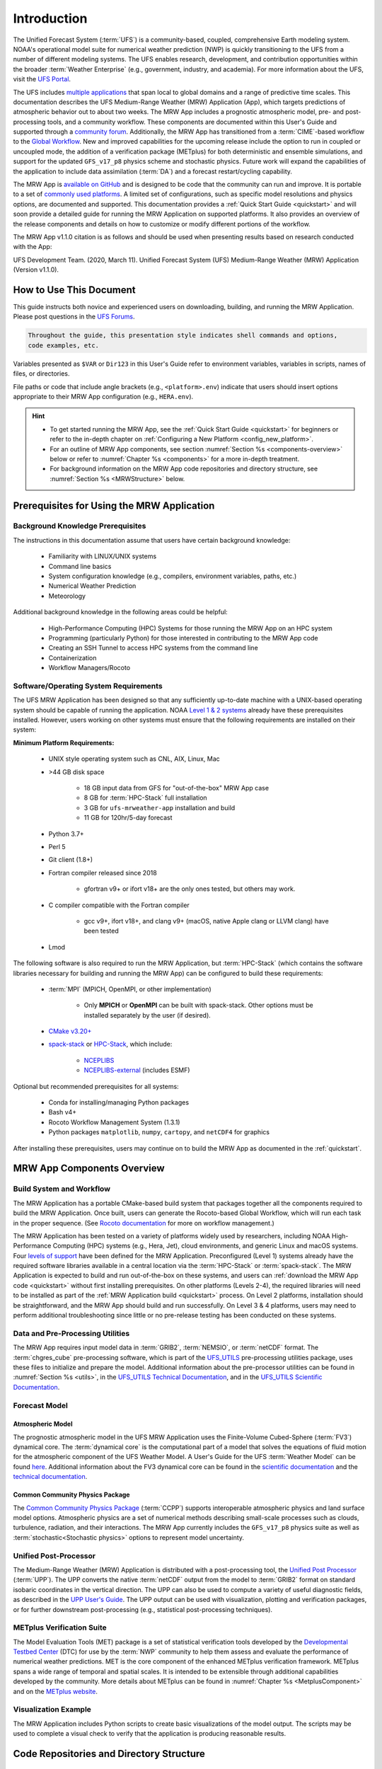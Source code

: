 .. _introduction:

****************
Introduction
****************

The Unified Forecast System (:term:`UFS`) is a community-based, coupled, comprehensive Earth modeling system. NOAA's operational model suite for numerical weather prediction (NWP) is quickly transitioning to the UFS from a number of different modeling systems. The UFS enables research, development, and contribution opportunities within the broader :term:`Weather Enterprise` (e.g., government, industry, and academia). For more information about the UFS, visit the `UFS Portal <https://ufscommunity.org/>`__.

The UFS includes `multiple applications <https://ufscommunity.org/science/aboutapps/>`__ that span local to global domains and a range of predictive time scales. This documentation describes the UFS Medium-Range Weather (MRW) Application (App), which targets predictions of atmospheric behavior out to about two weeks. The MRW App includes a prognostic atmospheric model, pre- and post-processing tools, and a community workflow. These components are documented within this User's Guide and supported through a `community forum <https://forums.ufscommunity.org/>`__. Additionally, the MRW App has transitioned from a :term:`CIME`-based workflow to the `Global Workflow <https://github.com/NOAA-EMC/global-workflow/>`__. New and improved capabilities for the upcoming release include the option to run in coupled or uncoupled mode, the addition of a verification package (METplus) for both deterministic and ensemble simulations, and support for the updated ``GFS_v17_p8`` physics scheme and stochastic physics. Future work will expand the capabilities of the application to include data assimilation (:term:`DA`) and a forecast restart/cycling capability.

..
   COMMENT: GitHub Discussions aren't live yet for the MRW, but aren't we deprecating the forums soon? Could post in global-workflow Discussions? https://github.com/NOAA-EMC/global-workflow/discussions

The MRW App is `available on GitHub <https://github.com/ufs-community/ufs-mrweather-app.git>`__ and is designed to be code that the community can run and improve. It is portable to a set of `commonly used platforms <https://github.com/ufs-community/ufs-mrweather-app/wiki/Supported-Platforms-and-Compilers-for-MRW-App>`__. A limited set of configurations, such as specific model resolutions and physics options, are documented and supported. This documentation provides a :ref:`Quick Start Guide <quickstart>` and will soon provide a detailed guide for running the MRW Application on supported platforms. It also provides an overview of the release components and details on how to customize or modify different portions of the workflow.

The MRW App v1.1.0 citation is as follows and should be used when presenting results based on research conducted with the App: 

UFS Development Team. (2020, March 11). Unified Forecast System (UFS) Medium-Range Weather (MRW) Application (Version v1.1.0). 

..
   COMMENT: Update release number/links.
   COMMENT: Is the "future work" section accurate?
   COMMENT: Add v2.0.0 wiki page!
   COMMENT: Add "Zenodo. https://doi.org/........."

===========================
How to Use This Document
===========================

This guide instructs both novice and experienced users on downloading, building, and running the MRW Application. Please post questions in the `UFS Forums <https://forums.ufscommunity.org/>`__.

..
   COMMENT: Or post in GitHub Discussions? (not live yet) Or global-workflow Discussions? https://github.com/NOAA-EMC/global-workflow/discussions

.. code-block:: console

   Throughout the guide, this presentation style indicates shell commands and options, 
   code examples, etc.

Variables presented as ``$VAR`` or ``Dir123`` in this User's Guide refer to environment variables, variables in scripts, names of files, or directories. 

File paths or code that include angle brackets (e.g., ``<platform>.env``) indicate that users should insert options appropriate to their MRW App configuration (e.g., ``HERA.env``). 

.. hint:: 
   * To get started running the MRW App, see the :ref:`Quick Start Guide <quickstart>` for beginners or refer to the in-depth chapter on :ref:`Configuring a New Platform <config_new_platform>`.
   * For an outline of MRW App components, see section :numref:`Section %s <components-overview>` below or refer to :numref:`Chapter %s <components>` for a more in-depth treatment.
   * For background information on the MRW App code repositories and directory structure, see :numref:`Section %s <MRWStructure>` below. 

   ..
      COMMENT: Change config new platform ref to ":ref:`Running the Medium-Range Weather Application <build-mrw>`." once it's added. 


.. _MRWPrerequisites:

===============================================
Prerequisites for Using the MRW Application
===============================================

Background Knowledge Prerequisites
=====================================

The instructions in this documentation assume that users have certain background knowledge: 

   * Familiarity with LINUX/UNIX systems
   * Command line basics
   * System configuration knowledge (e.g., compilers, environment variables, paths, etc.)
   * Numerical Weather Prediction
   * Meteorology

..
   COMMENT: Add subpoints!

Additional background knowledge in the following areas could be helpful:

   * High-Performance Computing (HPC) Systems for those running the MRW App on an HPC system
   * Programming (particularly Python) for those interested in contributing to the MRW App code
   * Creating an SSH Tunnel to access HPC systems from the command line
   * Containerization
   * Workflow Managers/Rocoto

..
   COMMENT: Eliminate containerization?

.. _software-prereqs

Software/Operating System Requirements
=========================================
The UFS MRW Application has been designed so that any sufficiently up-to-date machine with a UNIX-based operating system should be capable of running the application. NOAA `Level 1 & 2 systems <https://github.com/ufs-community/ufs-mrweather-app/wiki/Supported-Platforms-and-Compilers-for-MRW-App>`__ already have these prerequisites installed. However, users working on other systems must ensure that the following requirements are installed on their system: 

**Minimum Platform Requirements:**

   * UNIX style operating system such as CNL, AIX, Linux, Mac

   ..
      COMMENT: Does it need to be POSIX-compliant, too, as w/SRW, or is that implied? 

   * >44 GB disk space

      * 18 GB input data from GFS for "out-of-the-box" MRW App case
      * 8 GB for :term:`HPC-Stack` full installation
      * 3 GB for ``ufs-mrweather-app`` installation and build
      * 11 GB for 120hr/5-day forecast 
   
   ..
      COMMENT: Update disk space requirements once "out-of-the-box" case, data, & tests are settled on. CHANGE/REVISE all numbers above for accuracy!!!
      COMMENT: What are the memory requirements?

   * Python 3.7+
   
   ..
      COMMENT: Add: ", including prerequisite packages ``jinja2``, ``pyyaml`` and ``f90nml``"??? Or is that just SRW?

   * Perl 5

   * Git client (1.8+)

   * Fortran compiler released since 2018

      * gfortran v9+ or ifort v18+ are the only ones tested, but others may work.

   * C compiler compatible with the Fortran compiler

      * gcc v9+, ifort v18+, and clang v9+ (macOS, native Apple clang or LLVM clang) have been tested

      ..
         COMMENT: Should it be C AND C++???
         COMMENT: Have all of these versions been tested...?
         COMMENT: Do we need curl and wget for MRW?

   * Lmod

The following software is also required to run the MRW Application, but :term:`HPC-Stack` (which contains the software libraries necessary for building and running the MRW App) can be configured to build these requirements:

   * :term:`MPI` (MPICH, OpenMPI, or other implementation)

      * Only **MPICH** or **OpenMPI** can be built with spack-stack. Other options must be installed separately by the user (if desired). 
   
   * `CMake v3.20+ <http://www.cmake.org/>`__

   ..
      COMMENT: Check that this is the case for spack-stack, not just HPC-Stack.

   * `spack-stack <https://github.com/NOAA-EMC/spack-stack>`__ or `HPC-Stack <https://github.com/NOAA-EMC/hpc-stack>`__, which include:

      * `NCEPLIBS <https://github.com/NOAA-EMC/NCEPLIBS>`__
      * `NCEPLIBS-external <https://github.com/NOAA-EMC/NCEPLIBS-external>`__ (includes ESMF)

   ..
      COMMENT: Are more software packages required? Should NCEPLIBS, etc. be listed at all???

Optional but recommended prerequisites for all systems:

   * Conda for installing/managing Python packages
   * Bash v4+
   * Rocoto Workflow Management System (1.3.1)
   * Python packages ``matplotlib``, ``numpy``, ``cartopy``, and ``netCDF4`` for graphics

..
   COMMENT: Are these the only packages need for graphics in MRW? 

After installing these prerequisites, users may continue on to build the MRW App as documented in the :ref:`quickstart`.


.. _components-overview:

==============================
MRW App Components Overview 
==============================

Build System and Workflow
===========================

The MRW Application has a portable CMake-based build system that packages together all the components required to build the MRW Application. Once built, users can generate the Rocoto-based Global Workflow, which will run each task in the proper sequence. (See `Rocoto documentation <https://github.com/christopherwharrop/rocoto/wiki/Documentation>`__ for more on workflow management.) 

..
   COMMENT: Can the app also be run stand-alone (i.e. w/o a workflow manager)?

The MRW Application has been tested on a variety of platforms widely used by researchers, including NOAA High-Performance Computing (HPC) systems (e.g., Hera, Jet), cloud environments, and generic Linux and macOS systems. Four `levels of support <https://github.com/ufs-community/ufs-mrweather-app/wiki/Supported-Platforms-and-Compilers-for-MRW-App>`__ have been defined for the MRW Application. Preconfigured (Level 1) systems already have the required software libraries available in a central location via the :term:`HPC-Stack` or :term:`spack-stack`. The MRW Application is expected to build and run out-of-the-box on these systems, and users can :ref:`download the MRW App code <quickstart>` without first installing prerequisites. On other platforms (Levels 2-4), the required libraries will need to be installed as part of the :ref:`MRW Application build <quickstart>` process. On Level 2 platforms, installation should be straightforward, and the MRW App should build and run successfully. On Level 3 & 4 platforms, users may need to perform additional troubleshooting since little or no pre-release testing has been conducted on these systems.

..
   COMMENT: Is Linux/Mac still supported? Seems like we're not testing it... 
   COMMENT: Switch quickstart ref to DownloadMRWApp/BuildMRW ref once available.
   COMMENT: What about Level 2 systems?! Do we have any?


Data and Pre-Processing Utilities 
=================================================

The MRW App requires input model data in :term:`GRIB2`, :term:`NEMSIO`, or :term:`netCDF` format. The :term:`chgres_cube` pre-processing software, which is part of the `UFS_UTILS <https://github.com/ufs-community/UFS_UTILS>`__ pre-processing utilities package, uses these files to initialize and prepare the model. Additional information about the pre-processor utilities can be found in :numref:`Section %s <utils>`, in the `UFS_UTILS Technical Documentation <https://noaa-emcufs-utils.readthedocs.io/en/latest>`__, and in the `UFS_UTILS Scientific Documentation <https://ufs-community.github.io/UFS_UTILS/index.html>`__.

Forecast Model
==================

Atmospheric Model
--------------------
The prognostic atmospheric model in the UFS MRW Application uses the Finite-Volume Cubed-Sphere
(:term:`FV3`) dynamical core. The :term:`dynamical core` is the computational part of a model that solves the equations of fluid motion for the atmospheric component of the UFS Weather Model. A User's Guide for the UFS :term:`Weather Model` can be found `here <https://ufs-weather-model.readthedocs.io/en/latest/>`__. Additional information about the FV3 dynamical core can be found in the `scientific documentation <https://repository.library.noaa.gov/view/noaa/30725>`__ and the `technical documentation <https://noaa-emc.github.io/FV3_Dycore_ufs-v2.0.0/html/index.html>`__.

Common Community Physics Package
------------------------------------

The `Common Community Physics Package <https://dtcenter.org/community-code/common-community-physics-package-ccpp>`__ (:term:`CCPP`) supports interoperable atmospheric physics and land surface model options. Atmospheric physics are a set of numerical methods describing small-scale processes such as clouds, turbulence, radiation, and their interactions. The MRW App currently includes the ``GFS_v17_p8`` physics suite as well as :term:`stochastic<Stochastic physics>` options to represent model uncertainty. 

..
   COMMENT: It seems like all but the GFS v16 are designed only for high resolution grids... so why are we including them with this release? It seems like GFS v16 would be more appropriate for the MRW App.

Unified Post-Processor
=========================

The Medium-Range Weather (MRW) Application is distributed with a post-processing tool, the `Unified Post Processor <https://dtcenter.org/community-code/unified-post-processor-upp>`__ (:term:`UPP`). The UPP converts the native :term:`netCDF` output from the model to :term:`GRIB2` format on standard isobaric coordinates in the vertical direction. The UPP can also be used to compute a variety of useful diagnostic fields, as described in the `UPP User's Guide <https://upp.readthedocs.io/en/upp_v10.1.0/InputsOutputs.html#>`__. The UPP output can be used with visualization, plotting and verification packages, or for further downstream post-processing (e.g., statistical post-processing techniques).

.. _Metplus:

METplus Verification Suite
=============================

The Model Evaluation Tools (MET) package is a set of statistical verification tools developed by the `Developmental Testbed Center <https://dtcenter.org/>`__ (DTC) for use by the :term:`NWP` community to help them assess and evaluate the performance of numerical weather predictions. MET is the core component of the enhanced METplus verification framework. METplus spans a wide range of temporal and spatial scales. It is intended to be extensible through additional capabilities developed by the community. More details about METplus can be found in :numref:`Chapter %s <MetplusComponent>` and on the `METplus website <https://dtcenter.org/community-code/metplus>`__.

Visualization Example
=======================

The MRW Application includes Python scripts to create basic visualizations of the model output. The scripts may be used to complete a visual check to verify that the application is producing reasonable results.

.. _MRWStructure:

===========================================
Code Repositories and Directory Structure
===========================================

Hierarchical Repository Structure
=====================================

The :term:`umbrella repository` for the MRW Application is named ``ufs-mrweather-app``. It is available on GitHub at https://github.com/ufs-community/ufs-mrweather-app. An umbrella repository is a repository that pulls in external code, called "externals," from additional repositories. The MRW Application includes the ``manage_externals`` tool and a configuration file called ``Externals.cfg``, which tags the appropriate versions of the external repositories associated with the MRW App (see :numref:`Table %s <top_level_repos>`).

.. _top_level_repos:

.. table::  List of top-level repositories that comprise the UFS MRW Application

   +----------------------------------+---------------------------------------------------------+
   | **Repository Description**       | **Authoritative repository URL**                        |
   +==================================+=========================================================+
   | UFS Medium-Range Weather         | https://github.com/ufs-community/ufs-mrweather-app      |
   | Application Umbrella Repository  |                                                         |
   +----------------------------------+---------------------------------------------------------+
   | Repository for the Global        | https://github.com/NOAA-EMC/global-workflow             |
   | Workflow                         |                                                         |
   +----------------------------------+---------------------------------------------------------+

The Global Workflow ``checkout.sh`` script then checks out the repositories listed in :numref:`Table %s <gw_repos>`. 

.. _gw_repos:

.. table::  List of Global Workflow subcomponents included in the UFS MRW Application

   +----------------------------------+---------------------------------------------------------+
   | **Repository Description**       | **Authoritative repository URL**                        |
   +==================================+=========================================================+
   | UFS Weather Model Repository     | https://github.com/ufs-community/ufs-weather-model      |
   +----------------------------------+---------------------------------------------------------+
   | Repository for UFS utilities,    | https://github.com/ufs-community/UFS_UTILS              |
   | including pre-processing,        |                                                         |
   | chgres_cube, and more            |                                                         |
   +----------------------------------+---------------------------------------------------------+
   | Unified Post Processor (UPP)     | https://github.com/NOAA-EMC/UPP                         |
   | Repository                       |                                                         |
   +----------------------------------+---------------------------------------------------------+
   | Verification package using MET   | https://github.com/NOAA-EMC/EMC_verif-global.git        |
   | and METplus                      |                                                         |
   +----------------------------------+---------------------------------------------------------+

The UFS Weather Model is itself an :term:`umbrella repository` and contains a number of subcomponent repositories, which are documented `here <https://ufs-weather-model.readthedocs.io/en/latest/CodeOverview.html>`__. 

   .. note::
      The MRW Application prerequisite libraries (including NCEP Libraries and external libraries) are not included in the MRW App repository. The :term:`HPC-Stack` and :term:`spack-stack` repositories each assemble these prerequisite libraries. HPC-Stack or spack-stack has already been built on `preconfigured (Level 1) platforms <https://github.com/ufs-community/ufs-mrweather-app/wiki/Supported-Platforms-and-Compilers-for-MRW-App>`__. However, it must be built on other systems. Users can view the HPC-Stack documentation :external:ref:`here <Intro>`. 


.. _TopLevelDirStructure:

Directory Structure
======================
The ``ufs-mrweather-app`` :term:`umbrella repository` structure is determined by the ``local_path`` settings contained within the ``Externals.cfg`` file. After ``manage_externals/checkout_externals`` is run (see :numref:`Chapter %s <quickstart>`), the specific GitHub repositories described in :numref:`Table %s <top_level_repos>` are cloned into the target subdirectories shown below. Directories that will be created later as part of the build process appear in parentheses and will not be visible until after the build is complete. Some files and directories have been removed for brevity.

.. _dir-str:

.. code-block:: console

   ufs-mrweather-app/
      ├── build_global-workflow.sh
      ├── describe_version
      ├── docs
      │   └── UsersGuide
      ├── Externals.cfg
      ├── global-workflow
      │   ├── docs
      │   ├── ecf
      │   ├── env
      │   │   ├── gfs.ver
      │   │   ├── HERA.env
      │   │   ├── JET.env
      │   │   └── ORION.env
      │   ├── (exec)
      │   ├── Externals.cfg
      │   ├── fix
      │   ├── gempak
      │   │   ├── dictionaries
      │   │   ├── fix
      │   │   └── ush
      │   ├── jobs
      │   │   ├── JGDAS_<JOBS>    # multiple scripts
      │   │   ├── JGFS_<JOBS>     # multiple scripts
      │   │   ├── JGLOBAL_<JOBS>  # multiple scripts
      │   │   └── rocoto
      │   ├── modulefiles
      │   │   ├── module_base.<platform>.lua
      │   │   ├── modulefile.ww3.<platform>.lua
      │   │   ├── module-setup.csh.inc
      │   │   ├── module-setup.sh.inc
      │   │   └── workflow_utils.<platform>.lua
      │   ├── parm
      │   │   ├── chem
      │   │   ├── config
      │   │   ├── mom6
      │   │   ├── parm_fv3diag
      │   │   ├── parm_wave
      │   │   ├── post
      │   │   ├── product
      │   │   ├── relo
      │   │   ├── transfer
      │   │   ├── wave
      │   │   └── wmo
      │   ├── README.md
      │   ├── scripts
      │   │   ├── exgdas_<name>.py               # multiple python scripts
      │   │   ├── exgdas_<name>.sh               # multiple shell scripts
      │   │   ├── exgfs_aero_init_aerosol.py
      │   │   ├── exgfs_<name>.sh                # multiple shell scripts
      │   │   ├── exglobal_<name>.sh             # multiple shell scripts
      │   │   └── run_<name>.sh                  # multiple shell scripts
      │   ├── sorc
      │   │   ├── build_<name>.sh                # multiple shell scripts
      │   │   ├── checkout.sh
      │   │   ├── cmake
      │   │   ├── CMakeLists.txt
      │   │   ├── enkf_chgres_recenter.fd
      │   │   ├── enkf_chgres_recenter_nc.fd
      │   │   ├── fbwndgfs.fd
      │   │   ├── fv3nc2nemsio.fd
      │   │   ├── gaussian_sfcanl.fd
      │   │   ├── gfs_bufr.fd
      │   │   ├── gfs_build.cfg
      │   │   ├── install
      │   │   ├── link_workflow.sh
      │   │   ├── logs
      │   │   ├── machine-setup.sh
      │   │   ├── ncl.setup
      │   │   ├── partial_build.sh
      │   │   ├── reg2grb2.fd
      │   │   ├── regrid_nemsio.fd
      │   │   ├── supvit.fd
      │   │   ├── syndat_getjtbul.fd
      │   │   ├── syndat_maksynrc.fd
      │   │   ├── syndat_qctropcy.fd
      │   │   ├── tave.fd
      │   │   ├── tocsbufr.fd
      │   │   ├── ufs_model.fd
      │   │   ├── ufs_utils.fd
      │   │   ├── verif-global.fd
      │   │   └── vint.fd
      │   ├── test
      │   ├── ush
      │   ├── util
      │   │   ├── modulefiles
      │   │   ├── sorc
      │   │   └── ush
      │   └── workflow
      │   │   └── rocoto
      ├── LICENSE.md
      ├── manage_externals
      │   ├── checkout_externals
      │   ├── LICENSE.txt
      │   ├── manic
      │   └── README.md
      ├── plotting_scripts
      │   ├── plot_mrw_cloud_diff.py
      │   ├── plot_mrw.py
      │   ├── python_plotting_documentation.txt
      │   └── sample_output.pdf
      └── README.md    

===========================================================
User Support, Documentation, and Contributing Development
===========================================================
A `forum-based online support system <https://forums.ufscommunity.org>`__ organized by topic provides a centralized location for UFS users and developers to post questions and exchange information. The forum complements the distributed documentation, summarized here for ease of use.

..
   COMMENTS: Are these forums shifting to the EPIC website? If so, when? Update? 

.. _list_of_documentation:

.. table:: Centralized list of documentation

   +----------------------------+---------------------------------------------------------------------------------+
   | **Documentation**          | **Location**                                                                    |
   +============================+=================================================================================+
   | MRW App User's Guide       | https://ufs-mrweather-app.readthedocs.io/en/latest                              |
   +----------------------------+---------------------------------------------------------------------------------+
   | UFS_UTILS Technical        | https://noaa-emcufs-utils.readthedocs.io/en/latest                              |
   | Documentation              |                                                                                 |
   +----------------------------+---------------------------------------------------------------------------------+
   | UFS_UTILS Scientific       | https://ufs-community.github.io/UFS_UTILS/index.html                            |
   | Documentation              |                                                                                 |
   +----------------------------+---------------------------------------------------------------------------------+
   | UFS Weather Model          | https://ufs-weather-model.readthedocs.io/en/latest                              |
   | User's Guide               |                                                                                 |
   +----------------------------+---------------------------------------------------------------------------------+
   | Global Workflow User's     | https://github.com/NOAA-EMC/global-workflow/wiki/Run-Global-Workflow            |
   | Guide                      |                                                                                 |
   +----------------------------+---------------------------------------------------------------------------------+
   | FV3 Scientific             | https://repository.library.noaa.gov/view/noaa/30725                             |
   | Documentation              |                                                                                 |
   +----------------------------+---------------------------------------------------------------------------------+
   | FV3 Technical              | https://noaa-emc.github.io/FV3_Dycore_ufs-v2.0.0/html/index.html                |
   | Documentation              |                                                                                 |
   +----------------------------+---------------------------------------------------------------------------------+
   | CCPP Scientific            | https://dtcenter.ucar.edu/GMTB/v6.0.0/sci_doc/index.html                        |
   | Documentation              |                                                                                 |
   +----------------------------+---------------------------------------------------------------------------------+
   | CCPP Technical             | https://ccpp-techdoc.readthedocs.io/en/v6.0.0/                                  |
   | Documentation              |                                                                                 |
   +----------------------------+---------------------------------------------------------------------------------+
   | Stochastic Physics         | https://stochastic-physics.readthedocs.io/en/release-public-v3/                 |
   | Documentation              |                                                                                 |
   +----------------------------+---------------------------------------------------------------------------------+
   | Unified Post Processor     | https://upp.readthedocs.io/en/latest/                                           |
   +----------------------------+---------------------------------------------------------------------------------+
   | HPC-Stack Documentation    | https://hpc-stack.readthedocs.io/en/latest/                                     |
   +----------------------------+---------------------------------------------------------------------------------+
   | Spack-stack Documentation  | https://spack-stack.readthedocs.io/en/latest/                                   |
   +----------------------------+---------------------------------------------------------------------------------+
   | ESMF manual                | https://earthsystemmodeling.org/docs/release/latest/ESMF_usrdoc/                |
   +----------------------------+---------------------------------------------------------------------------------+
   

The UFS community is encouraged to contribute to the development effort of all related
utilities, model code, and infrastructure. Users can post issues in the related GitHub repositories to report bugs or to announce upcoming contributions to the code base. For code to be accepted in the authoritative repositories, users must follow the code management rules of each UFS component repository, which are outlined in the respective User's Guides listed in :numref:`Table %s <list_of_documentation>` or on the repository's wiki. In particular, innovations involving the UFS Weather Model need to be tested using the regression tests described in its User's Guide. These tests are part of the official NOAA policy on accepting innovations into its code base, whereas the MRW App tests are meant as a sanity check for users.

..
   COMMENT: Revise this later to better reflect MRW App tests. 

=================
Future Direction
=================
Users can expect to see incremental improvements and additional capabilities in upcoming releases of the MRW Application to enhance research opportunities and support operational forecast implementations. 

Planned advancements include addition of: 

   * component models for other Earth domains (such as oceans and sea ice)
   * cycled data assimilation for model initialization
   * expansion of supported platforms

..
   COMMENT: Are these up-to-date/accurate? Are any other enhancements in the works for future MRW releases? Those aerosols and GO-CART additions, for example?


.. bibliography:: references.bib

.. _hpc-stack: https://hpc-stack.readthedocs.io/en/latest/